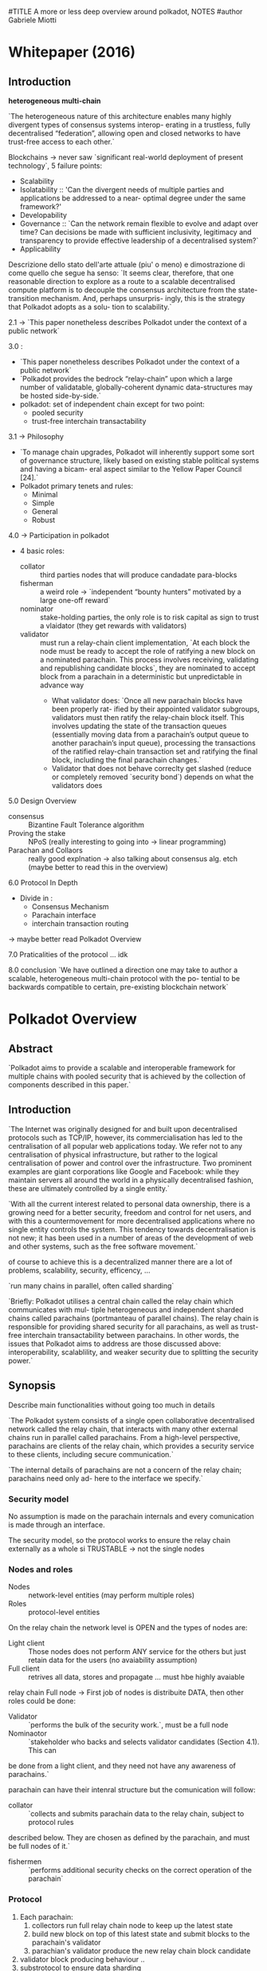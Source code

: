 
#TITLE A more or less deep overview around polkadot, NOTES
#author Gabriele Miotti

* Whitepaper (2016)
** Introduction
*heterogeneous multi-chain*

`The heterogeneous nature of this architecture enables many highly divergent types of consensus systems interop-
erating in a trustless, fully decentralised “federation”, allowing open and closed networks to have trust-free access to
each other.`

Blockchains -> never saw `significant real-world deployment of present technology`, 5 failure points:
+ Scalability
+ Isolatability :: 'Can the divergent needs of multiple parties and applications be addressed to a near- optimal degree under the same framework?'
+ Developability
+ Governance :: `Can the network remain flexible to evolve and adapt over time? Can decisions be made with sufficient inclusivity, legitimacy and transparency to provide effective leadership of a decentralised system?`
+ Applicability


Descrizione dello stato dell'arte attuale (piu' o meno) e dimostrazione di come quello che segue ha senso:
`It seems clear, therefore, that one reasonable direction to explore as a route to a scalable decentralised compute platform is to decouple the consensus architecture from the state-transition mechanism. And, perhaps unsurpris- ingly, this is the strategy that Polkadot adopts as a solu- tion to scalability.`

2.1 -> `This paper nonetheless describes Polkadot under the context of a public network`

3.0 :
+ `This paper nonetheless describes Polkadot under the context of a public network`
+ `Polkadot provides the bedrock “relay-chain” upon which a large number of validatable, globally-coherent dynamic data-structures may be hosted side-by-side.`
+ polkadot: set of independent chain except for two point:
  + pooled security
  + trust-free interchain transactability

3.1 -> Philosophy
+ `To manage chain upgrades, Polkadot will inherently support some sort of governance structure, likely based on existing stable political systems and having a bicam- eral aspect similar to the Yellow Paper Council [24].`
+ Polkadot primary tenets and rules:
  + Minimal
  + Simple
  + General
  + Robust

4.0 -> Participation in polkadot
+ 4 basic roles:
  + collator :: third parties nodes that will produce candadate para-blocks
  + fisherman :: a weird role ->  `independent “bounty hunters” motivated by a large one-off reward`
  + nominator :: stake-holding parties, the only role is to risk capital as sign to trust a vlaidator (they get rewards with validators)
  + validator :: must run a relay-chain client implementation, `At each block the node must be ready to accept the role of ratifying a new block on a nominated parachain. This process involves receiving, validating and republishing candidate blocks`, they are nominated to accept block from a parachain in a deterministic but unpredictable in advance way
    + What  validator does: `Once all new parachain blocks have been properly rat- ified by their appointed validator subgroups, validators must then ratify the relay-chain block itself. This involves updating the state of the transaction queues (essentially moving data from a parachain’s output queue to another parachain’s input queue), processing the transactions of the ratified relay-chain transaction set and ratifying the final block, including the final parachain changes.`
    + Validator that does not behave correclty get slashed (reduce or completely removed `security bond`) depends on what the validators does

5.0 Design Overview
+ consensus :: Bizantine Fault Tolerance algorithm
+ Proving the stake :: NPoS (really interesting to going into -> linear programming)
+ Parachan and Collaors :: really good explnation -> also talking about consensus alg. etch (maybe better to read this in the overview)

6.0 Protocol In Depth
+ Divide in :
  + Consensus Mechanism
  + Parachain interface
  + interchain transaction routing

-> maybe better read Polkadot Overview

7.0 Praticalities of the protocol
... idk

8.0 conclusion
`We have outlined a direction one may take to author a scalable, heterogeneous multi-chain protocol with the po- tential to be backwards compatible to certain, pre-existing blockchain network`

* Polkadot Overview
** Abstract
`Polkadot aims to provide a scalable and interoperable framework for multiple chains with pooled security that is achieved by the collection of components described in this paper.`
** Introduction
`The Internet was originally designed for and built upon decentralised protocols such as TCP/IP, however, its commercialisation has led to the centralisation of all popular web applications today. We refer not to any centralisation of physical infrastructure, but rather to the logical centralisation of power and control over the infrastructure. Two prominent examples are giant corporations like Google and Facebook: while they maintain servers all around the world in a physically decentralised
fashion, these are ultimately controlled by a single entity.`

`With all the current interest related to personal data ownership, there is a growing need for a better security, freedom and control for net users, and with this a countermovement for more decentralised applications where no single entity controls the system. This tendency towards decentralisation is not new; it has been used in a number of areas of the development of web and other systems, such as the free software movement.`

of course to achieve this is a decentralized manner there are a lot of problems, scalability, security, efficency, ...

`run many chains in parallel, often called sharding`

`Briefly: Polkadot utilises a central chain called the relay chain which communicates with mul- tiple heterogeneous and independent sharded chains called parachains (portmanteau of parallel chains). The relay chain is responsible for providing shared security for all parachains, as well as trust-free interchain transactability between parachains. In other words, the issues that Polkadot aims to address are those discussed above: interoperability, scalablility, and weaker security due to splitting the security power.`
** Synopsis
Describe main functionalities without going too much in details

`The Polkadot system consists of a single open collaborative decentralised network called the relay chain, that interacts with many other external chains run in parallel called parachains. From a high-level perspective, parachains are clients of the relay chain, which provides a security service to these clients, including secure communication.`

`The internal details of parachains are not a concern of the relay chain; parachains need only ad-
here to the interface we specify.`

*** Security model
No assumption is made on the parachain internals and every comunication is made through an interface.

The security model, so the protocol works to ensure the relay chain externally as a whole si TRUSTABLE -> not the single nodes

*** Nodes and roles
+ Nodes :: network-level entities (may perform multiple roles)
+ Roles :: protocol-level entities

On the relay chain the network level is OPEN and the types of nodes are:
+ Light client :: Those nodes does not perform ANY service for the others but just retain data for the users (no avaiability assumption)
+ Full client :: retrives all data, stores and propagate ... must hbe highly avaiable

relay chain Full node -> First job of nodes is distribuite DATA, then other roles could be done:
+ Validator :: `performs the bulk of the security work.`, must be a full node
+ Nominaotor :: `stakeholder who backs and selects validator candidates (Section 4.1). This can
be done from a light client, and they need not have any awareness of parachains.`

parachain can have their intenral structure but the comunication will follow:
+ collator ::  `collects and submits parachain data to the relay chain, subject to protocol rules
described below. They are chosen as defined by the parachain, and must be full nodes of it.`
+ fishermen :: `performs additional security checks on the correct operation of the parachain`

*** Protocol
1. Each parachain:
   1. collectors run full relay chain node to keep up the latest state
   2. build new block on top of this latest state and submit blocks to the parachain's validator
   3. parachian's validator produce the new relay chain block candidate
2. validator block producing behaviour ..
3. substrotocol to ensure data sharding
4. managing of messagging between parachians
5. validators submit votes to resolve forks and have a single head
** Preliminares
*** Roles
**** Validators

`A validator is the highest in charge and helps seal new blocks on the Polkadot network. The validators role is contingent upon a sufficiently high bond being deposited, though we allow other bonded parties to nominate one or more validators to act for them and as such some portion of the validators bond may not necessarily be owned by the validator itself but rather by these nominators.`

`At each block the node must be ready to accept the role of ratifying a new block on some parachain, and may be required to double check a few more. This process involves receiving, validating and republishing candidate blocks.`

`Once all new parachain blocks have been properly ratified by their appointed validator subgroups, validators must then ratify the relay-chain block itself.`

-> managing of messages

`A validator provably not fulfilling their role will be slashed i.e. part or all of their bond will be taken`

**** Nominators

`is a stake-holding party who contributes to the security bond of a validator`

**** Collators

`Transaction collators (collators for short) are parties who assist validators in pro- ducing valid parachain blocks.`

-> fuul node of parachain, retain all necessary information to author

`Under normal circumstances, they will collate and execute transactions to create an unsealed block, and provide it, together with a proof of validity, to one or more validators presently responsible for proposing a parachain block.`

**** Fishermen

Independently bounty hunters motivated by large one-off reward

They need to bond something to proove some missbehavoir -> to avoid syboling attack

=> they are part of the protocol but the chain is secure also without them

*** Really beautiufl image: Figure 1

*** Adversarial model of Polkadot

`We assume that three quarters of nominators’ stake belong to honest ones. As a result of this assumption, more than two third of validators who are elected by nominators are honest.`

`We do not have any limit on number of malicious fishermen since their malicious behaviours are detectable and punishable`

NO assumptions made on the parachaiin collators honesyt BUT -> `Parts of the protocol assume that every parachain has at least one reachable honest member;`

`We assume that validators and collators are in a partially synchronous network. It means that a message sent by a validator or a collator arrives at all parties in the network at most ∆ units of time later where ∆ is an unknown parameter.`

`We also assume that collators and fishermen can connect to the relay chain network to submit their reports.`
** Components and sub-protocols
`Polkadot’s validators are selected by the NPoS scheme` -> `Nominated Proof-of-Stake or NPoS is our adaptation of PoS where an unlimited amount of token holders can participate as nominators, backing with their stake a large but limited set of validators` + altre cose fighe sul NPOS che se volgio posso approfondire qui

candidates are nominated every era (an eara is a set of epoch and each epoch is divided in slots, slots are 12 seconds long)

`The security goal of Polkadot is to be Byzantine fault tolerant when the participants are rational`

Validator are divided into ROTATING subset -> one for each parachain and those groput must attest the validity of the block before the block is added in the realy chain block

Really difficult to attack EVEN if the subgroup of validators for a parachain is SMALL

context for the follwing phrase: taking about how sharding data of the parachins across validator makes everything more secure and reliable
`We guarantee availability by using erasure coding of each parachain block to make the validators collectively and robustly responsible for the availability of these blocks without breaking scalability.`

BUT to make what described before possible and not a waste of time is requested to being able to revert the chainges (and also all the stuff saved in the validators) -> forkes, those make possible to reorganize the chain in reasonable way

BABE is the block production mechanism, this algorithm uses Longest chain rule as consensus mechanisms and the NEXT block producer is NOW known in advance

Than GRANDPA (finality gadget) is used to achieve faster finality (Byzatine agreement), completely separated from block production. -> Remain a probabilitsc finality BUT that will never be reverted

XCMP -> protocol to correct managing multichain comunication, really weird because if forks happend than everything is extremely difficult to not make mistake -> parachain with XCMP make sure that everything is managed if is part of the polkadto history...

SPREE ??? something sandboxed from the rest that can't be BOH

`On the side of economics (Section 4.5), we aim to have a controlled near-constant yearly inflation rate.`

rational strategy of the validators must be behve correctly -> through NPSO that is able to spread the stack correclty amount all the validatos

code upgradability -> `The ultimate arbiters of Polkadot are the Dot token holders and so all important decisions, such as code changes, are made by state-weighted ref- erenda` -> MORE on open gov 3

** NPoS

** Relay Chain State Machine
`Formally, Polkadot is a replicated sharded state machine where shards are the parachains and the Polkadot relay chain is part of the protocol ensuring global consensus among all the parachains. Therefore, the Polkadot relay chain protocol, can itself be considered as a replicated state machine on its own.`

*** State
associative array -> composed by (key, value) pair, key and values are finite bytes array (key is unique in the array), this associative structure is arranged in a `Merkle radix-16 tree` -> the radix of the tree identify the current state of the chain (with merkle tree is also possible create proof of inlcusions, log n complexity space and efficency)

*** State transition
`Like any transaction-based transition system, Polkadot state changes via an
executing ordered set of instructions, known as extrinsics`,  Polkadot relay chain divided in:
    1. Runtime -> contain the state transition logic, compiled into WASM and stored as part of the state (under well known keys), in this way the state transition logic can be upgraded
    2. Runtime environment / Client -> contian all the remaining blockchain relted stuff
*** Extrinsics
HEADER + BODY, solite cose

*** Relay Chain block format
`A priori, each validator privately knows the times during which it is supposed to produce a block`

    1. `transactions ranging from the validated parachain block hash, transfer, staking, nomination or slashing for protocol violation are submitted to the relay chain validators.`
    2. `validators examine the validity of the transactions and store them in their transaction pool.`
    3. `Once the time slot during which the validator is expected to produce the block has arrived, the validator estimates the block which most likely represents the state which is going to be finalised by the finality protocol and set it as the current state of the relay chain. Then the validator selects valid transactions with from the transaction pool, executes them and updates the state accordingly.`
    4. stuff with a cryptografic digest (somethign like an hash on what's done)
    5. `Finally the validator signs and publishes the built block.`
    6. `Upon receiving the new block, other validators examine the producer’s adherence to the protocol as well as the validity of included transactions and store the block in the block tree which represents all possible candidates for a final state transition of the relay chain.`
    7. `Simultaneously, the set of validators votes on various branches of the block tree (see 4.3.2) and prunes branches which conflict with the version agreed upon by the supermajority of the validators. In that way, they eventually agree on a canonical state of the relay chain.`

** Consensus
Hybrid consensus:
+ BABE -> block production mechanism with probabilistic finalty
+ GRANDPA -> which provide deterministic finality (over BFT)

`Informally probabilistic finality implies that after certain time passes, a block in the relay chain will be finalised with very high probability (close to 1) and deterministic finality implies a finalised block stays final forever`

WHY DETERMINISTIC FINALITY IS IMPORTANT: `Furthermore provable finality means that we can prove to parties not actively involved in the consensus that a block is final.`

BUT also a finalized block COULD be reverted but the stake  that would be slashed is SO high that make it REALLY unlikly

A decision of separate as much as possible the block production alg. and the finality is made because:
+ finalization depends on block validation (if a block is appended to the tree then it does not mean 100% that is valid), some time is request for BABE (still probability finality with longest chain)
+ XCMP -> messaging travell across block prduction speed and if something is reverted THAN something really complex needs to be managed -> so this does not depend on finality time

*** BABE - Blind Assingment for Blockchain Extension
BABE assaings validator to *Block Production Slots* (=`A block production slot is a division of time when a block producer may produce a block.`). The assignment are COMPLETELY private until a validator produce a block (commit reveal scheme).

IS it possible to have empty slots, so a slots where BABE did not assign no one -> Secondary Block Production mechanism is: *Aura* (assign validators publicaly, some sort of Round Robin)

`BABE [2] consists of another time division called epochs (e1, e2, ...), where each epoch consists of a number of sequential block production slots (ei = {sli 1, sli 2, . . . , sli t}) up to the bound R.`

`Each validator knows in which slots it is supposed to produce a block at the beginning of every epoch. When the time for its slot comes, the validator produces the block by proving that it is assigned to this slot.`

*Blind Assignment*
Based on VRF(verifiable random function)

+ more stuff on the paper

`The best chain selection rule in BABE says that ignore the Aura blocks and select the longest chain that includes the last finalised GRANDPA block.`

How validators get randomness is described in the paper (really weird)

**** Relative Time Protocol
(described in the paper)
**** Security Overview
***** Common Prefix
(BABE-> if output of the VRF is under a thrashold than it will produce a block, smaller trhashold make more probability of selecting only honest validators)
-> paper
***** Chain Quality
***** Chain Growth
***** Chain Density

*** GRANDPA
Only change required to BABE is to use NOT only the longest chain  but the longest chain that contains all the FINALIZED blocks

`Intuitively GRANDPA is a Byzantine agreement protocol that works to agree on a chain, out of many possible forks, by following some simpler fork choice rule, which together with the block production mechanism would give probabilistic finality if GRANDPA itself stopped finalising blocks.`

`To make this more robust, we try to agree on the prefix of the chain that 2/3 of validators agree on.`

`There are two voting phases in a round of GRANDPA: prevote and precommit. Firstly valida- tors prevote on a best chain. Then they apply the 2/3-GHOST rule, g, to the set of prevotes V they see and precommit to g(V ). Then similarly they take the set of precommits C they see and finalise g(C).`

REALLY COMPLEX BUT EXTREMELY BEAUTIFUL
** PARACHAINS
*** Block Productions

`In outline, a collator produces a parachain block, sends it to the parachain validators, who sign its header as valid, and the header with enough signatures is placed on the relay chain. At this point, the parachain block is as canonical as the relay chain block its header appeared in`

*MOST INTERESTING PART HERE*

`Because the parachain validators switch parachains frequently, they are stateless clients of the parachain.`  -> Stuff on what the POV is and what the collator gives to the validator -> the validators need to coordinate to agree on the para-block they want to verify.

STVF -> State Transition Validation Function

*** Validity and Avaiability

`We want to find an efficient solution to ensure PoV blocks from any recently created parachain blocks are available.`

`A parachain block is canonical when its header is in the relay chain.`

`We would like the consensus participants, here the validators, to collectively guarantee the availability rather than relying on a few nodes. To this end we designed an availability scheme that uses erasure coding (see e.g. [4]) to distribute the PoV block to all validators.`

ReedSalom distribution of the data (or something like this)

Ereasur coding allow to:
+ share piece and rebulding it
+ verify the PoV reconstructed

three-level of validity checks in Polkadot:
1. `The first validity check of a PoV block is executed by the corresponding parachain validators`
2. `If they verify the PoV block then they sign and distribute the erasure codes of the blob, including the PoV block, to each validator`
3. the third security is given by the fact that each validator will (reasonably) act as Fisherman because it has ALREADY valid stake to use to call a fraud proof -> `If an invalid parachain block is detected, the validators who signed for its validity are slashed.`
4. `We wait for enough of these randomly assigned checkers to check the block before voting on it in GRANDPA.`
*** Cross-chain message parsing (XCMP)
TODO?
** Economics and Incentive Layer
*** Staking rewards and inflation
*** Staking rate, interest rate, inflation rate
*** Rewards across validator supports:
*** Rewards within a validator slot

*** Relay-chain block limits and transaction fees
Transaction per block are bounded in : time, data and resource

how? worst case scenario benchmarks
*** Transaction fees
fee level:
+ type
+ on chain length
+ expeced resource usafe (weight 2d will use also storage usage, not only time consumed)

Franction of the fees goes to the vlock produce, fraction to the treasury,

other stuff

** Governance

Stuff that propababily is replaced by open gov v3

*** Allocation of parachain slots
Auction -> highest bid get a slot and LOCK the bid, unlocked at the end of the period

CANDEL AUCTION is adopted

there is various way of bid for different amount of time in the slot

The goal of the design is to incentivise parties to bid early and AVOIS sniping, to give more opportunities to the less founded projects


*** Traasury

A lot of stuff

** Cryptography
*** Account Keys
**** Suported schemes:
***** ed25519
***** Schnorrkel/ser25519
provide Hierarchical Deterministi Key Derivation (HDKD) and multi-sig

`In particular, Schnorrkel/sr25519 uses the Ristretto implementation [21] of Mike Hamburg’s Decaf [18, §7], which provide the 2-torsion free points of the Ed25519 curve as a prime order group. Avoiding the cofactor like this means Ristretto makes implementing more complex pro- tocols significantly safer. We employ Blake2b for most conventional hashing in Polkadot, but Schnorrkel/sr25519 itself uses STROBE128 [19], which is based on Keccak-f(1600) and provides a hashing interface well suited to signatures and non-interactive zero-knowledge proofs (NIZKs).`

*** Session Keys
`Session keys each fill roughly one particular role in consensus or security. As a rule, session keys gain authority only from a session certificate, signed by some controller key, that delegates appropriate stake.`

-> talking about randomness in VRF function

INTERESTING to notice that currently GRANDPA lives on top of 128 bit secuirity alg. (BLS12-381) and this could drop under 128 of security

ALSO libp2p keys are sessions keys -> they ensure transport key for sentry nods

** Networking
`Of course, in a real-world decentralised system the networking part also must be decentralised - it’s no good if all communication passes through a few central servers, even if the high-level protocol running on top of it is decentralised with respect to its entities.`

Consideration on:
+ securty assumption (BFT) is made on NODES
+ but not on connection / communication /edges between those

`if the underlying communications network is centralised, this can give the central parties the ability to corrupt > 1/3 of nodes within the model thereby breaking its security assumptions, even if they don’t actually have arbitrary execution rights on that many nodes.`

*** Networking overview

1. Relay chain requires:
   + accept transactions and distribuite them
   + distributing artefacts of the collation subprotocol (NO encoding, gossiping)
   + distributing artefacts of the finalization subprotocol (NO encoding, gossiping)
   + sync previusly finalized state
2. Interaction between parachian and relaychain
   + accept parachain blocks from collators
   + distribuite parachain metadata with validity attestation (NO encoding, gossiping)
   + distribuite parachain blocks for a time (auditing process) (`Briefly, data is erasure-encoded so that different recipients receive a small part; pieces are sent directly via QUIC.`)
3. Interaction between parachains:
   + distribuite messages between parachinas

*** Gossiping
`The Polkadot relay chain network forms a gossip overlay network on top of the physical commu- nications network, as an efficient way to provide a decentralised broadcast medium.`

*stuff on the order of sending to avoid common spam attacks*

-> interesing: a lot of constraint on gossiping happen on application level, this enable the node to discard some received messages

*sentry nodes*

-> stuff on the security and topology of the network, currently a probelm, there are multiple solutions

*** Distributed Service

STUFF, mainly current problems

*** Storage and availability

`Recall that for scalability, Polkadot does not require everyone to store the state of the whole system, namely all of the state pointed to by all of the blocks. Instead, every parachain blockis split into pieces by erasure-coding, such that there is 1 piece for every validator for a total of N pieces, the erasure threshold being ceil(N/3) blocks for security reasons explained elsewhere. `

The pieces are selectevely distribuited folloing those phases:
1. Distribution
2. Retrieval
3. Further Retrieval

The pieces must be retriavable for the validator for a valid amount of time, for the retriaval is followed a `bit-torrent protocol`: ...


-> Reasons why a structured overlay is not used... for what I understood the main part is: each piece is sent to specific people and not to every one

*** Cross-chain message

*** Sentry Nodes
`Polkadot supports running full-nodes as the sentry nodes of another full- node that is only reachable by these sentry nodes. This works best when one runs several sentry nodes for a single private full-node.`


Something about sentry nodes that are connected to the network and a private node. -> maybe: multiple sentry nodes are attached to a private node to protect against DoS, manage load-balangin and other stuff

*** Authenitication, transport and dicovery

`entities refer to each other by their
cryptographic public keys`

KADEMLIA is used, `Kademlia is a DHT that uses the XOR distance metric, and is often used for networks with high churn`

`We use Protocol Labs’ libp2p Kademlia implementation with some changes for this purpose`

Polkadto may use a modified versionof the Kademlia Address book
** SPREE

NEXT QUOTE ARE FROM:  https://wiki.polkadot.network/docs/learn-spree

*Shared Protected Runtime Execution Enclaves* (or 'trust wormholes')

`SPREE modules are fragments of logic (in concrete terms they are blobs of WebAssembly code) that are uploaded onto Polkadot through a governance mechanism or by parachains. The SPREE module would retain its own storage independent of the parachain, but would be callable through an interface with the parachain. Parachains will send messages to the SPREE module synchronously.`

`The SPREE module would retain its own storage independent of the parachain, but would be callable through an interface with the parachain. Parachains will send messages to the SPREE module synchronously.`

TLDR: upstream bytecode on the relay chain to make it callable by XCMP -> this means that some chain does not need to trust the execution by someone but everything is on the relay chain side, SO *SPREE module* just get called as an XCM endpoint and can do other stuff as send new XCM messages
(really good examle in the blog post)

